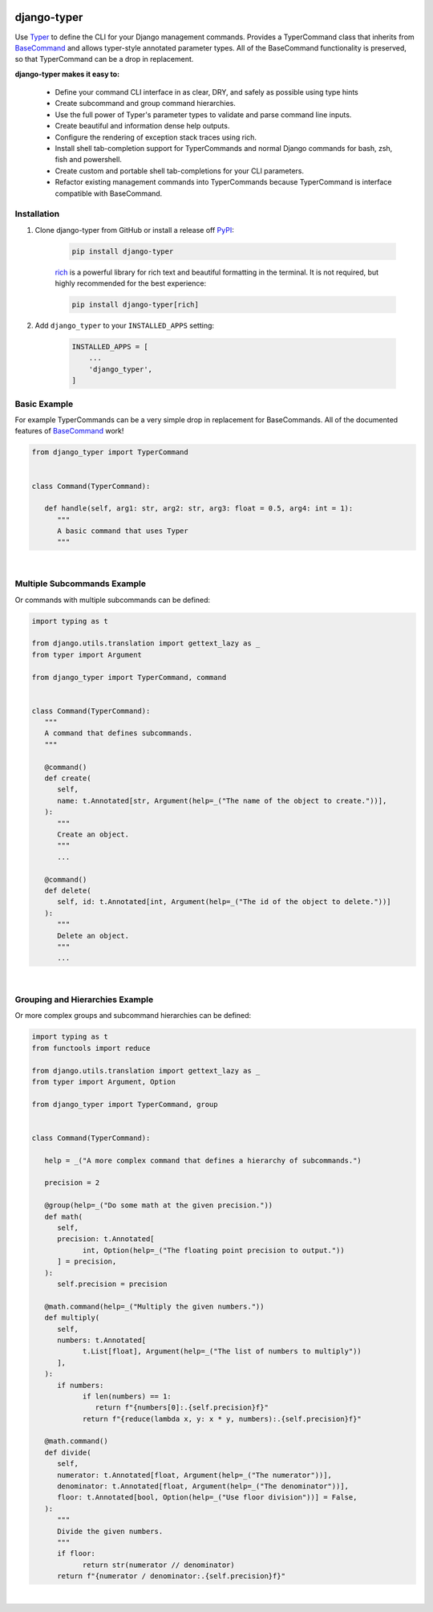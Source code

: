 |MIT license| |PyPI version fury.io| |PyPI pyversions| |PyPi djversions| |PyPI status| |Documentation Status|
|Code Cov| |Test Status| |Lint Status| |Code Style|

.. |MIT license| image:: https://img.shields.io/badge/License-MIT-blue.svg
   :target: https://lbesson.mit-license.org/

.. |PyPI version fury.io| image:: https://badge.fury.io/py/django-typer.svg
   :target: https://pypi.python.org/pypi/django-typer/

.. |PyPI pyversions| image:: https://img.shields.io/pypi/pyversions/django-typer.svg
   :target: https://pypi.python.org/pypi/django-typer/

.. |PyPI djversions| image:: https://img.shields.io/pypi/djversions/django-typer.svg
   :target: https://pypi.org/project/django-typer/

.. |PyPI status| image:: https://img.shields.io/pypi/status/django-typer.svg
   :target: https://pypi.python.org/pypi/django-typer

.. |Documentation Status| image:: https://readthedocs.org/projects/django-typer/badge/?version=latest
   :target: http://django-typer.readthedocs.io/?badge=latest/

.. |Code Cov| image:: https://codecov.io/gh/bckohan/django-typer/branch/main/graph/badge.svg?token=0IZOKN2DYL
   :target: https://codecov.io/gh/bckohan/django-typer

.. |Test Status| image:: https://github.com/bckohan/django-typer/workflows/test/badge.svg
   :target: https://github.com/bckohan/django-typer/actions/workflows/test.yml

.. |Lint Status| image:: https://github.com/bckohan/django-typer/workflows/lint/badge.svg
   :target: https://github.com/bckohan/django-typer/actions/workflows/lint.yml

.. |Code Style| image:: https://img.shields.io/badge/code%20style-black-000000.svg
   :target: https://github.com/psf/black


django-typer
############

Use `Typer <https://typer.tiangolo.com/>`_ to define the CLI for your Django management commands. 
Provides a TyperCommand class that inherits from `BaseCommand <https://docs.djangoproject.com/en/stable/howto/custom-management-commands/#django.core.management.BaseCommand>`_
and allows typer-style annotated parameter types. All of the BaseCommand functionality is
preserved, so that TyperCommand can be a drop in replacement.

**django-typer makes it easy to:**

   * Define your command CLI interface in as clear, DRY, and safely as possible using type hints
   * Create subcommand and group command hierarchies.
   * Use the full power of Typer's parameter types to validate and parse command line inputs.
   * Create beautiful and information dense help outputs.
   * Configure the rendering of exception stack traces using rich.
   * Install shell tab-completion support for TyperCommands and normal Django commands for bash,
     zsh, fish and powershell.
   * Create custom and portable shell tab-completions for your CLI parameters.
   * Refactor existing management commands into TyperCommands because TyperCommand is interface
     compatible with BaseCommand.


Installation
------------

1. Clone django-typer from GitHub or install a release off `PyPI <https://pypi.org/project/django-typer/>`_:

    .. code:: bash

        pip install django-typer

    `rich <https://rich.readthedocs.io/en/latest/>`_ is a powerful library for rich text and
    beautiful formatting in the terminal. It is not required, but highly recommended for the
    best experience:

    .. code:: bash

        pip install django-typer[rich]


2. Add ``django_typer`` to your ``INSTALLED_APPS`` setting:

    .. code:: python

        INSTALLED_APPS = [
            ...
            'django_typer',
        ]


Basic Example
-------------

For example TyperCommands can be a very simple drop in replacement for BaseCommands. All of the
documented features of
`BaseCommand <https://docs.djangoproject.com/en/stable/howto/custom-management-commands/#django.core.management.BaseCommand>`_
work!


.. code-block:: python

   from django_typer import TyperCommand


   class Command(TyperCommand):

      def handle(self, arg1: str, arg2: str, arg3: float = 0.5, arg4: int = 1):
         """
         A basic command that uses Typer
         """



.. image:: https://raw.githubusercontent.com/bckohan/django-typer/main/django_typer/examples/helps/basic.svg
   :width: 100%
   :align: center


|

Multiple Subcommands Example
-----------------------------

Or commands with multiple subcommands can be defined:

.. code-block:: python

   import typing as t

   from django.utils.translation import gettext_lazy as _
   from typer import Argument

   from django_typer import TyperCommand, command


   class Command(TyperCommand):
      """
      A command that defines subcommands.
      """

      @command()
      def create(
         self,
         name: t.Annotated[str, Argument(help=_("The name of the object to create."))],
      ):
         """
         Create an object.
         """
         ...

      @command()
      def delete(
         self, id: t.Annotated[int, Argument(help=_("The id of the object to delete."))]
      ):
         """
         Delete an object.
         """
         ...


.. image:: https://raw.githubusercontent.com/bckohan/django-typer/main/django_typer/examples/helps/multi.svg
   :width: 100%
   :align: center

.. image:: https://raw.githubusercontent.com/bckohan/django-typer/main/django_typer/examples/helps/multi_create.svg
   :width: 100%
   :align: center

.. image:: https://raw.githubusercontent.com/bckohan/django-typer/main/django_typer/examples/helps/multi_delete.svg
   :width: 100%
   :align: center

|


Grouping and Hierarchies Example
--------------------------------

Or more complex groups and subcommand hierarchies can be defined:

.. code-block:: python

   import typing as t
   from functools import reduce

   from django.utils.translation import gettext_lazy as _
   from typer import Argument, Option

   from django_typer import TyperCommand, group


   class Command(TyperCommand):

      help = _("A more complex command that defines a hierarchy of subcommands.")

      precision = 2

      @group(help=_("Do some math at the given precision."))
      def math(
         self,
         precision: t.Annotated[
               int, Option(help=_("The floating point precision to output."))
         ] = precision,
      ):
         self.precision = precision

      @math.command(help=_("Multiply the given numbers."))
      def multiply(
         self,
         numbers: t.Annotated[
               t.List[float], Argument(help=_("The list of numbers to multiply"))
         ],
      ):
         if numbers:
               if len(numbers) == 1:
                  return f"{numbers[0]:.{self.precision}f}"
               return f"{reduce(lambda x, y: x * y, numbers):.{self.precision}f}"

      @math.command()
      def divide(
         self,
         numerator: t.Annotated[float, Argument(help=_("The numerator"))],
         denominator: t.Annotated[float, Argument(help=_("The denominator"))],
         floor: t.Annotated[bool, Option(help=_("Use floor division"))] = False,
      ):
         """
         Divide the given numbers.
         """
         if floor:
               return str(numerator // denominator)
         return f"{numerator / denominator:.{self.precision}f}"


.. image:: https://raw.githubusercontent.com/bckohan/django-typer/main/django_typer/examples/helps/hierarchy.svg
   :width: 100%
   :align: center

.. image:: https://raw.githubusercontent.com/bckohan/django-typer/main/django_typer/examples/helps/hierarchy_math.svg
   :width: 100%
   :align: center

.. image:: https://raw.githubusercontent.com/bckohan/django-typer/main/django_typer/examples/helps/hierarchy_math_multiply.svg
   :width: 100%
   :align: center

.. image:: https://raw.githubusercontent.com/bckohan/django-typer/main/django_typer/examples/helps/hierarchy_math_divide.svg
   :width: 100%
   :align: center

|
